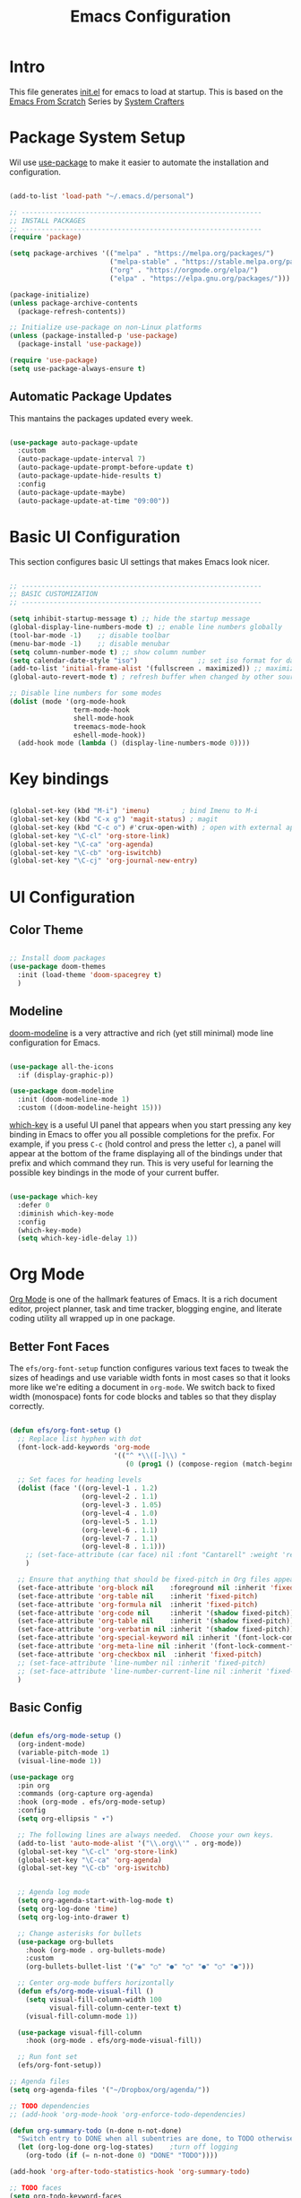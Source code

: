 #+title: Emacs Configuration
#+PROPERTY: header-args:emacs-lisp :tangle ./init.el :mkdirp yes

* Intro

This file generates [[file:init.el][init.el]] for emacs to load at startup.
This is based on the [[https://github.com/daviwil/emacs-from-scratch][Emacs From Scratch]] Series by [[https://www.youtube.com/@SystemCrafters][System Crafters]]


* Package System Setup

Wil use [[https://github.com/jwiegley/use-package][use-package]] to make it easier to automate the installation and configuration.

#+begin_src emacs-lisp

  (add-to-list 'load-path "~/.emacs.d/personal")

  ;; ------------------------------------------------------------
  ;; INSTALL PACKAGES
  ;; ------------------------------------------------------------
  (require 'package)

  (setq package-archives '(("melpa" . "https://melpa.org/packages/")
                           ("melpa-stable" . "https://stable.melpa.org/packages/")
                           ("org" . "https://orgmode.org/elpa/")
                           ("elpa" . "https://elpa.gnu.org/packages/")))

  (package-initialize)
  (unless package-archive-contents
    (package-refresh-contents))

  ;; Initialize use-package on non-Linux platforms
  (unless (package-installed-p 'use-package)
    (package-install 'use-package))

  (require 'use-package)
  (setq use-package-always-ensure t)

#+end_src

** Automatic Package Updates

This mantains the packages updated every week.

#+begin_src emacs-lisp

  (use-package auto-package-update
    :custom
    (auto-package-update-interval 7)
    (auto-package-update-prompt-before-update t)
    (auto-package-update-hide-results t)
    :config
    (auto-package-update-maybe)
    (auto-package-update-at-time "09:00"))
  
#+end_src

 
* Basic UI Configuration

This section configures basic UI settings that makes Emacs look nicer.

#+begin_src emacs-lisp

  ;; ------------------------------------------------------------
  ;; BASIC CUSTOMIZATION
  ;; ------------------------------------------------------------

  (setq inhibit-startup-message t) ;; hide the startup message
  (global-display-line-numbers-mode t) ;; enable line numbers globally
  (tool-bar-mode -1)    ;; disable toolbar
  (menu-bar-mode -1)    ;; disable menubar
  (setq column-number-mode t) ;; show column number
  (setq calendar-date-style "iso")			     ;; set iso format for dates
  (add-to-list 'initial-frame-alist '(fullscreen . maximized)) ;; maximize frame at startup
  (global-auto-revert-mode t) ; refresh buffer when changed by other source

  ;; Disable line numbers for some modes
  (dolist (mode '(org-mode-hook
                  term-mode-hook
                  shell-mode-hook
                  treemacs-mode-hook
                  eshell-mode-hook))
    (add-hook mode (lambda () (display-line-numbers-mode 0))))

#+end_src


* Key bindings

#+begin_src emacs-lisp

  (global-set-key (kbd "M-i") 'imenu)	     ; bind Imenu to M-i
  (global-set-key (kbd "C-x g") 'magit-status) ; magit
  (global-set-key (kbd "C-c o") #'crux-open-with) ; open with external application
  (global-set-key "\C-cl" 'org-store-link)
  (global-set-key "\C-ca" 'org-agenda)
  (global-set-key "\C-cb" 'org-iswitchb)
  (global-set-key "\C-cj" 'org-journal-new-entry)
#+end_src


* UI Configuration

** Color Theme

#+begin_src emacs-lisp

  ;; Install doom packages
  (use-package doom-themes
    :init (load-theme 'doom-spacegrey t)
    )

#+end_src

** Modeline
[[https://github.com/seagle0128/doom-modeline][doom-modeline]] is a very attractive and rich (yet still minimal) mode line configuration for Emacs.

#+begin_src emacs-lisp

  (use-package all-the-icons
    :if (display-graphic-p))

  (use-package doom-modeline
    :init (doom-modeline-mode 1)
    :custom ((doom-modeline-height 15)))
  
#+end_src

[[https://github.com/justbur/emacs-which-key][which-key]] is a useful UI panel that appears when you start pressing any key binding in Emacs to offer you all possible completions for the prefix.  For example, if you press =C-c= (hold control and press the letter =c=), a panel will appear at the bottom of the frame displaying all of the bindings under that prefix and which command they run.  This is very useful for learning the possible key bindings in the mode of your current buffer.

#+begin_src emacs-lisp

  (use-package which-key
    :defer 0
    :diminish which-key-mode
    :config
    (which-key-mode)
    (setq which-key-idle-delay 1))

#+end_src


* Org Mode

[[https://orgmode.org/][Org Mode]] is one of the hallmark features of Emacs.  It is a rich document editor, project planner, task and time tracker, blogging engine, and literate coding utility all wrapped up in one package.

** Better Font Faces

The =efs/org-font-setup= function configures various text faces to tweak the sizes of headings and use variable width fonts in most cases so that it looks more like we're editing a document in =org-mode=.  We switch back to fixed width (monospace) fonts for code blocks and tables so that they display correctly.

#+begin_src emacs-lisp

  (defun efs/org-font-setup ()
    ;; Replace list hyphen with dot
    (font-lock-add-keywords 'org-mode
                            '(("^ *\\([-]\\) "
                               (0 (prog1 () (compose-region (match-beginning 1) (match-end 1) "•"))))))

    ;; Set faces for heading levels
    (dolist (face '((org-level-1 . 1.2)
                    (org-level-2 . 1.1)
                    (org-level-3 . 1.05)
                    (org-level-4 . 1.0)
                    (org-level-5 . 1.1)
                    (org-level-6 . 1.1)
                    (org-level-7 . 1.1)
                    (org-level-8 . 1.1)))
      ;; (set-face-attribute (car face) nil :font "Cantarell" :weight 'regular :height (cdr face))
      )

    ;; Ensure that anything that should be fixed-pitch in Org files appears that way
    (set-face-attribute 'org-block nil    :foreground nil :inherit 'fixed-pitch)
    (set-face-attribute 'org-table nil    :inherit 'fixed-pitch)
    (set-face-attribute 'org-formula nil  :inherit 'fixed-pitch)
    (set-face-attribute 'org-code nil     :inherit '(shadow fixed-pitch))
    (set-face-attribute 'org-table nil    :inherit '(shadow fixed-pitch))
    (set-face-attribute 'org-verbatim nil :inherit '(shadow fixed-pitch))
    (set-face-attribute 'org-special-keyword nil :inherit '(font-lock-comment-face fixed-pitch))
    (set-face-attribute 'org-meta-line nil :inherit '(font-lock-comment-face fixed-pitch))
    (set-face-attribute 'org-checkbox nil  :inherit 'fixed-pitch)
    ;; (set-face-attribute 'line-number nil :inherit 'fixed-pitch)
    ;; (set-face-attribute 'line-number-current-line nil :inherit 'fixed-pitch)
    )

#+end_src

** Basic Config

#+begin_src emacs-lisp

  (defun efs/org-mode-setup ()
    (org-indent-mode)
    (variable-pitch-mode 1)
    (visual-line-mode 1))

  (use-package org
    :pin org
    :commands (org-capture org-agenda)
    :hook (org-mode . efs/org-mode-setup)
    :config
    (setq org-ellipsis " ▾")

    ;; The following lines are always needed.  Choose your own keys.
    (add-to-list 'auto-mode-alist '("\\.org\\'" . org-mode))
    (global-set-key "\C-cl" 'org-store-link)
    (global-set-key "\C-ca" 'org-agenda)
    (global-set-key "\C-cb" 'org-iswitchb)


    ;; Agenda log mode
    (setq org-agenda-start-with-log-mode t)
    (setq org-log-done 'time)
    (setq org-log-into-drawer t)

    ;; Change asterisks for bullets
    (use-package org-bullets
      :hook (org-mode . org-bullets-mode)
      :custom
      (org-bullets-bullet-list '("◉" "○" "●" "○" "●" "○" "●")))

    ;; Center org-mode buffers horizontally
    (defun efs/org-mode-visual-fill ()
      (setq visual-fill-column-width 100
            visual-fill-column-center-text t)
      (visual-fill-column-mode 1))

    (use-package visual-fill-column
      :hook (org-mode . efs/org-mode-visual-fill))

    ;; Run font set
    (efs/org-font-setup))

  ;; Agenda files
  (setq org-agenda-files '("~/Dropbox/org/agenda/"))

  ;; TODO dependencies
  ;; (add-hook 'org-mode-hook 'org-enforce-todo-dependencies)

  (defun org-summary-todo (n-done n-not-done)
    "Switch entry to DONE when all subentries are done, to TODO otherwise"
    (let (org-log-done org-log-states)    ;turn off logging
      (org-todo (if (= n-not-done 0) "DONE" "TODO"))))

  (add-hook 'org-after-todo-statistics-hook 'org-summary-todo)

  ;; TODO faces
  (setq org-todo-keyword-faces
        '(("TODO" . org-warning) ("STARTED" . "yellow")
          ("CANCELLED" . (:foreground "orange" :weight bold))))

  ;; Filtering functions
  (defun air-org-skip-subtree-if-priority (priority)
    "Skip an agenda subtree if it has a priority of PRIORITY.

    PRIORITY may be one of the characters ?A, ?B, or ?C."
    (let ((subtree-end (save-excursion (org-end-of-subtree t)))
          (pri-value (* 1000 (- org-lowest-priority priority)))
          (pri-current (org-get-priority (thing-at-point 'line t))))
      (if (= pri-value pri-current)
          subtree-end
        nil)))

  (defun air-org-skip-subtree-if-habit ()
    "Skip an agenda entry if it has a STYLE property equal to \"habit\"."
    (let ((subtree-end (save-excursion (org-end-of-subtree t))))
      (if (string= (org-entry-get nil "STYLE") "habit")
          subtree-end
        nil)))

  ;; Custom agenda views
  (setq org-agenda-custom-commands
        '(("d" "Daily agenda and all TODOs"
           ((tags "PRIORITY=\"A\""
                  ((org-agenda-skip-function '(org-agenda-skip-entry-if 'todo 'done))
                   (org-agenda-overriding-header "High-priority unfinished tasks:")))
            (agenda "" ((org-agenda-ndays 1)))
            (alltodo ""
                     ((org-agenda-skip-function '(or (air-org-skip-subtree-if-habit)
                                                     (air-org-skip-subtree-if-priority ?A)
                                                     (org-agenda-skip-if nil '(scheduled deadline))))
                      (org-agenda-overriding-header "ALL normal priority tasks:")))))))

  ;; org-journal
  (use-package org-journal
    :ensure t
    :defer t
    :custom
    (org-journal-dir "~/Dropbox/org/journal/")
    (org-journal-date-format "%A, %Y/%m/%d"))

  ;; capture templates
  (setq org-capture-templates
        `(("t" "Tasks / Projects")
          ("tt" "Task TODO" entry (file+olp "~/Dropbox/org/agenda/personal.org" "Tasks")
           "* TODO %?\n  %U\n  %a\n  %i" :empty-lines 1)
          ("td" "Task DEADLINE" entry (file+olp "~/Dropbox/org/agenda/personal.org" "Tasks")
           "* TODO %?\nDEADLINE: %^T\n%U" :empty-lines 1)
          ("te" "Event" entry (file+olp "~/Dropbox/org/agenda/personal.org" "Events")
           "* TODO %? \nSCHEDULED:% ^T\n%U" :empty-lines 1)

          ("s" "SIDE")
          ("st" "Task" entry (file+olp "~/Dropbox/org/agenda/SIDE.org" "Tasks")
           "* TODO %?\n  %U" :empty-lines 1)
          ("sd" "DEADLINE" entry (file+olp "~/Dropbox/org/agenda/SIDE.org" "Tasks")
           "* TODO %?\nDEADLINE: %^T\n%U" :empty-lines 1)
          ("se" "Schedule" entry (file+olp "~/Dropbox/org/agenda/SIDE.org" "Tasks")
           "* TODO %? \nSCHEDULED:% ^T\n%U" :empty-lines 1)))
  ;; Set global key
  (define-key global-map (kbd "C-c k")
    (lambda () (interactive) (org-capture nil)))
#+End_src

** Configure Babel Languages

To execute or export code in =org-mode= code blocks, you'll need to set up =org-babel-load-languages= for each language you'd like to use.  [[https://orgmode.org/worg/org-contrib/babel/languages.html][This page]] documents all of the languages that you can use with =org-babel=.

#+begin_src emacs-lisp

  (with-eval-after-load 'org
    (org-babel-do-load-languages
        'org-babel-load-languages
        '((emacs-lisp . t)
        (python . t)))

    (push '("conf-unix" . conf-unix) org-src-lang-modes))

#+end_src

*** Structure Templates

Org Mode's [[https://orgmode.org/manual/Structure-Templates.html][structure templates]] feature enables you to quickly insert code blocks into your Org files in combination with =org-tempo= by typing =<= followed by the template name like =el= or =py= and then press =TAB=.  For example, to insert an empty =emacs-lisp= block below, you can type =<el= and press =TAB= to expand into such a block.

You can add more =src= block templates below by copying one of the lines and changing the two strings at the end, the first to be the template name and the second to contain the name of the language [[https://orgmode.org/worg/org-contrib/babel/languages.html][as it is known by Org Babel]].

#+begin_src emacs-lisp

  (with-eval-after-load 'org
    ;; This is needed as of Org 9.2
    (require 'org-tempo)

    (add-to-list 'org-structure-template-alist '("sh" . "src shell"))
    (add-to-list 'org-structure-template-alist '("el" . "src emacs-lisp"))
    (add-to-list 'org-structure-template-alist '("py" . "src python")))

#+end_src

*** Auto-tangle Configuration Files

This snippet adds a hook to =org-mode= buffers so that =efs/org-babel-tangle-config= gets executed each time such a buffer gets saved.  This function checks to see if the file being saved is the Emacs.org file you're looking at right now, and if so, automatically exports the configuration here to the associated output files.

#+begin_src emacs-lisp

  ;; Automatically tangle our Emacs.org config file when we save it
  (defun efs/org-babel-tangle-config ()
    (when (string-equal (file-name-directory (buffer-file-name))
                        (expand-file-name user-emacs-directory))
      ;; Dynamic scoping to the rescue
      (let ((org-confirm-babel-evaluate nil))
        (org-babel-tangle))))

  (add-hook 'org-mode-hook (lambda () (add-hook 'after-save-hook #'efs/org-babel-tangle-config)))

#+end_src


* Development

** Magit

#+begin_src emacs-lisp

  (use-package magit
    :commands magit-status)
  
#+end_src

** Languages

*** IDE Features with lsp-mode

**** lsp-mode

We use the excellent [[https://emacs-lsp.github.io/lsp-mode/][lsp-mode]] to enable IDE-like functionality for many different programming languages via "language servers" that speak the [[https://microsoft.github.io/language-server-protocol/][Language Server Protocol]].

#+begin_src emacs-lisp

  (defun efs/lsp-mode-setup ()
    (setq lsp-headerline-breadcrumb-segments '(path-up-to-project file symbols))
    (lsp-headerline-breadcrumb-mode))

  (use-package lsp-mode
    :commands lsp-deferred
    :hook (lsp-mode . efs/lsp-mode-setup)
    :init
    (setq lsp-keymap-prefix "C-c l")  ;; Or 'C-l', 's-l'
    :config
    (lsp-enable-which-key-integration t))

#+end_src

**** lsp-ui

Is a set of UI enhancements built on top of =lsp-mode= which make Emacs feel even more like an IDE.

#+begin_src emacs-lisp

  (use-package lsp-ui
    :hook (lsp-mode . lsp-ui-mode)
    :custom
    (lsp-ui-doc-position 'bottom))

#+end_src


**** lsp-treemacs

[[https://github.com/emacs-lsp/lsp-treemacs][lsp-treemacs]] provides nice tree views for different aspects of your code like symbols in a file, references of a symbol, or diagnostic messages (errors and warnings) that are found in your code.

#+begin_src emacs-lisp

  (use-package lsp-treemacs
    :after lsp)

#+end_src

**** lsp-helm
#+begin_src emacs-lisp
  (use-package helm-lsp
    :commands helm-lsp-workspace-symbol
    :after lsp)
#+end_src

*** Debugging with dap-mode

[[https://emacs-lsp.github.io/dap-mode/][dap-mode]] is an excellent package for bringing rich debugging capabilities to Emacs via the [[https://microsoft.github.io/debug-adapter-protocol/][Debug Adapter Protocol]].  You should check out the [[https://emacs-lsp.github.io/dap-mode/page/configuration/][configuration docs]] to learn how to configure the debugger for your language.  Also make sure to check out the documentation for the debug adapter to see what configuration parameters are available to use for your debug templates!

#+begin_src emacs-lisp

  (use-package dap-mode
    ;; Uncomment the config below if you want all UI panes to be hidden by default!
    ;; :custom
    ;; (lsp-enable-dap-auto-configure nil)
    ;; :config
    ;; (dap-ui-mode 1)
    :commands dap-debug
    :config
    ;; Set up Node debugging
    (require 'dap-node)
    (dap-node-setup)) ;; Automatically installs Node debug adapter if needed

#+end_src

*** TypeScript

This is a basic configuration for the TypeScript language so that =.ts= files activate =typescript-mode= when opened.  We're also adding a hook to =typescript-mode-hook= to call =lsp-deferred= so that we activate =lsp-mode= to get LSP features every time we edit TypeScript code.

#+begin_src emacs-lisp

  (use-package typescript-mode
    :mode "\\.ts\\'"
    :hook (typescript-mode . lsp-deferred)
    :config
    (setq typescript-indent-level 2))

#+end_src

*Important note!*  For =lsp-mode= to work with TypeScript (and JavaScript) you will need to install a language server on your machine.  If you have Node.js installed, the easiest way to do that is by running the following command:

#+begin_src shell :tangle no

npm install -g typescript-language-server typescript

#+end_src

*** Python

We use =lsp-mode= and =dap-mode= to provide a more complete development environment for Python in Emacs.  Check out [[https://emacs-lsp.github.io/lsp-mode/page/lsp-pyls/][the =pyls= configuration]] in the =lsp-mode= documentation for more details.

Make sure you have the =pyls= language server installed before trying =lsp-mode=!

#+begin_src sh :tangle no

pip install --user "python-language-server[all]"

#+end_src

There are a number of other language servers for Python so if you find that =pyls= doesn't work for you, consult the =lsp-mode= [[https://emacs-lsp.github.io/lsp-mode/page/languages/][language configuration documentation]] to try the others!

#+begin_src emacs-lisp

  (use-package python-mode
    :ensure t
    :hook (python-mode . lsp-deferred)
    :custom
    ;; NOTE: Set these if Python 3 is called "python3" on your system!
    (python-shell-interpreter "python3")
    (dap-python-executable "python3")
    (dap-python-debugger 'debugpy)
    :config
    (require 'dap-python))


#+end_src

You can use the pyvenv package to use =virtualenv= environments in Emacs.  The =pyvenv-activate= command should configure Emacs to cause =lsp-mode= and =dap-mode= to use the virtual environment when they are loaded, just select the path to your virtual environment before loading your project.

#+begin_src emacs-lisp

  (use-package pyvenv
    :after python-mode
    :config
    (pyvenv-mode 1))

#+end_src

** Company Mode

[[http://company-mode.github.io/][Company Mode]] provides a nicer in-buffer completion interface than =completion-at-point= which is more reminiscent of what you would expect from an IDE.  We add a simple configuration to make the keybindings a little more useful (=TAB= now completes the selection and initiates completion at the current location if needed).

We also use [[https://github.com/sebastiencs/company-box][company-box]] to further enhance the look of the completions with icons and better overall presentation.

#+begin_src emacs-lisp

  (use-package company
    :after lsp-mode
    :hook (lsp-mode . company-mode)
    :bind (:map company-active-map
           ("<tab>" . company-complete-selection))
          (:map lsp-mode-map
           ("<tab>" . company-indent-or-complete-common))
    :custom
    (company-minimum-prefix-length 1)
    (company-idle-delay 0.5))
  

  (use-package company-box
    :hook (company-mode . company-box-mode))

#+end_src

** YASnippet

#+begin_src emacs-lisp
  (use-package yasnippet
    :custom (yas-global-mode 1))
#+end_src


* macOS

** Ispell

In macOS I had to install Hunspell to make it work from Homebrew
Then download the dictionary file from [[https://cgit.freedesktop.org/libreoffice/dictionaries/tree/en][here]]

#+begin_src emacs-lisp

  ;; Set $DICPATH to "$HOME/Library/Spelling" for hunspell.
  (cond
   ((string-equal system-type "darwin") 	;Check macOS
    (progn
      (setenv
       "DICPATH"
       (concat (getenv "HOME") "/Library/Spelling"))
      (setenv "DICTIONARY" "en_US")
      ;; Tell ispell-mode to use hunspell.
      (setq
       ispell-program-name
       "/usr/local/bin/hunspell"))))

#+end_src

** exec-path-from-shell

Ever find that a command works in your shell, but not in Emacs?

This happens a lot on OS X, where an Emacs instance launched as a GUI app inherits a default minimal set of environment variables that are probably not the ones you see in a terminal window. Similarly, if you start Emacs as a daemon from systemd or launchd, it will run with a default set of environment variables.

This library solves this problem by copying important environment variables from the user's shell: it works by asking your shell to print out the variables of interest, then copying them into the Emacs environment.

#+begin_src emacs-lisp

  (use-package exec-path-from-shell)
    (when (memq window-system '(mac ns x))
      ;; (dolist (var '("SSH_AUTH_SOCK" "SSH_AGENT_PID" "GPG_AGENT_INFO" "LANG" "LC_CTYPE" "NIX_SSL_CERT_FILE" "NIX_PATH"))
        ;; (add-to-list 'exec-path-from-shell-variables var))
      (exec-path-from-shell-initialize))
  
#+end_src


